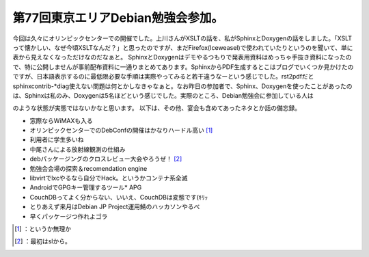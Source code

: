 ﻿第77回東京エリアDebian勉強会参加。
##########################################


今回は久々にオリンピックセンターでの開催でした。上川さんがXSLTの話を、私がSphinxとDoxygenの話をしました。「XSLTって懐かしい、なぜ今頃XSLTなんだ？」と思ったのですが、まだFirefox(Iceweasel)で使われていたりというのを聞いて、単に表から見えなくなっただけなのだなぁと。
SphinxとDoxygenはデモやるつもりで発表用資料はめっちゃ手抜き資料になったので、特に公開しませんが事前配布資料に一通りまとめてあります。SphinxからPDF生成するとこはブログでいくつか見かけたのですが、日本語表示するのに最低限必要な手順は実際やってみると若干違うなーという感じでした。rst2pdfだとsphinxcontrib-*diag使えない問題は何とかしなきゃなぁと。なお昨日の参加者で、Sphinx、Doxygenを使ったことがあったのは、Sphinxは私のみ、Doxygenは5名ほどという感じでした。実際のところ、Debian勉強会に参加している人は
 
.. image:: http://a0.twimg.com/profile_images/1374594278/profile_normal.png


.. image:: http://a0.twimg.com/profile_images/1374594278/profile_normal.png


.. image:: http://a0.twimg.com/profile_images/1374594278/profile_normal.png


.. image:: http://a0.twimg.com/profile_images/1374594278/profile_normal.png

のような状態が実態ではないかなと思います。
以下は、その他、宴会も含めてあったネタとか話の備忘録。

* 窓際ならWiMAXも入る
* オリンピックセンターでのDebConfの開催はかなりハードル高い [#]_ 
* 利用者に学生多いね
* 中尾さんによる放射線観測の仕組み
* debパッケージングのクロスレビュー大会やろうぜ！ [#]_ 
* 勉強会会場の探索＆recomendation engine
* libvirtでlxcやるなら自分でHack。というかコンテナ系全滅
* AndroidでGPGキー管理するツール* APG
* CouchDBってよく分からない、いいえ、CouchDBは変態です(ｷﾘｯ
* とりあえず来月はDebian JP Project運用鯖のハッカソンやるべ
* 早くパッケージつ作れよゴラ




.. [#] ：というか無理か
.. [#] ：最初はslから。



.. author:: mkouhei
.. categories:: Debian, meeting, 
.. tags::
.. comments::


